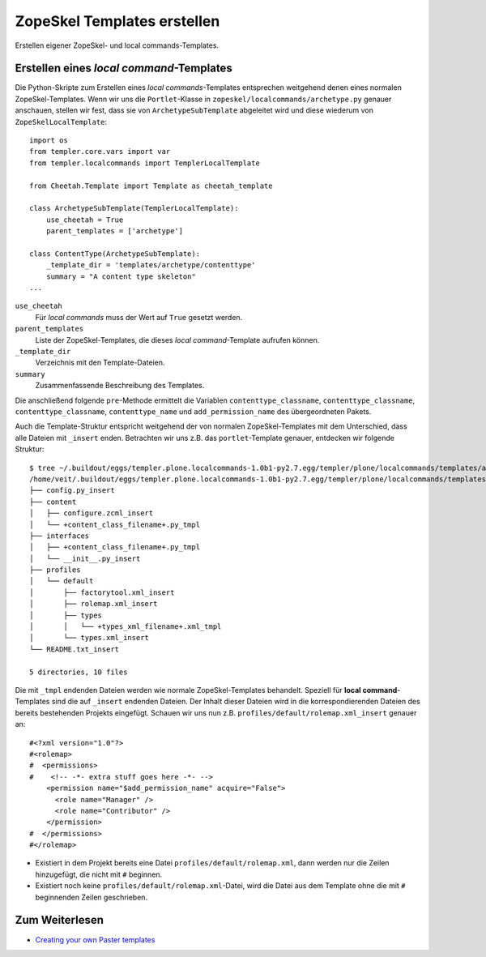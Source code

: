 ============================
ZopeSkel Templates erstellen
============================

Erstellen eigener ZopeSkel- und local commands-Templates.

Erstellen eines *local command*-Templates
=========================================

Die Python-Skripte zum Erstellen eines *local commands*-Templates entsprechen weitgehend denen eines normalen ZopeSkel-Templates. Wenn wir uns die ``Portlet``-Klasse in ``zopeskel/localcommands/archetype.py`` genauer anschauen, stellen wir fest, dass sie von ``ArchetypeSubTemplate`` abgeleitet wird und diese wiederum von ``ZopeSkelLocalTemplate``::

 import os
 from templer.core.vars import var
 from templer.localcommands import TemplerLocalTemplate

 from Cheetah.Template import Template as cheetah_template

 class ArchetypeSubTemplate(TemplerLocalTemplate):
     use_cheetah = True
     parent_templates = ['archetype']

 class ContentType(ArchetypeSubTemplate):
     _template_dir = 'templates/archetype/contenttype'
     summary = "A content type skeleton"
 ...

``use_cheetah``
 Für *local commands* muss der Wert auf ``True`` gesetzt werden.
``parent_templates``
 Liste der ZopeSkel-Templates, die dieses *local command*-Template aufrufen können.
``_template_dir``
 Verzeichnis mit den Template-Dateien.
``summary``
 Zusammenfassende Beschreibung des Templates.

Die anschließend folgende ``pre``-Methode ermittelt die Variablen ``contenttype_classname``, ``contenttype_classname``, ``contenttype_classname``, ``contenttype_name`` und ``add_permission_name`` des übergeordneten Pakets.

Auch die Template-Struktur entspricht weitgehend der von normalen ZopeSkel-Templates mit dem Unterschied, dass alle Dateien mit ``_insert`` enden. Betrachten wir uns z.B. das ``portlet``-Template genauer, entdecken wir folgende Struktur::

 $ tree ~/.buildout/eggs/templer.plone.localcommands-1.0b1-py2.7.egg/templer/plone/localcommands/templates/archetype/contenttype/
 /home/veit/.buildout/eggs/templer.plone.localcommands-1.0b1-py2.7.egg/templer/plone/localcommands/templates/archetype/contenttype/
 ├── config.py_insert
 ├── content
 │   ├── configure.zcml_insert
 │   └── +content_class_filename+.py_tmpl
 ├── interfaces
 │   ├── +content_class_filename+.py_tmpl
 │   └── __init__.py_insert
 ├── profiles
 │   └── default
 │       ├── factorytool.xml_insert
 │       ├── rolemap.xml_insert
 │       ├── types
 │       │   └── +types_xml_filename+.xml_tmpl
 │       └── types.xml_insert
 └── README.txt_insert

 5 directories, 10 files

Die mit ``_tmpl`` endenden Dateien werden wie normale ZopeSkel-Templates behandelt. Speziell für **local command**-Templates sind die auf ``_insert`` endenden Dateien. Der Inhalt dieser Dateien wird in die korrespondierenden Dateien des bereits bestehenden Projekts eingefügt. Schauen wir uns nun z.B. ``profiles/default/rolemap.xml_insert`` genauer an::

 #<?xml version="1.0"?>
 #<rolemap>
 #  <permissions>
 #    <!-- -*- extra stuff goes here -*- -->
     <permission name="$add_permission_name" acquire="False">
       <role name="Manager" />
       <role name="Contributor" />
     </permission>
 #  </permissions>
 #</rolemap>

- Existiert in dem Projekt bereits eine Datei ``profiles/default/rolemap.xml``, dann werden nur die Zeilen hinzugefügt, die nicht mit ``#`` beginnen.
- Existiert noch keine ``profiles/default/rolemap.xml``-Datei, wird die Datei aus dem Template ohne die mit ``#`` beginnenden Zeilen geschrieben.

Zum Weiterlesen
===============

- `Creating your own Paster templates <http://developer.plone.org/misc/paster_templates.html>`_
